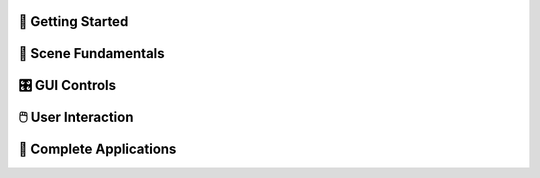 .. This file is auto-generated by capture_example_screenshots.py
.. Include this in your documentation with: .. include:: _example_gallery.rst


👋 Getting Started
~~~~~~~~~~~~~~~~~

.. raw:: html

   <style>
   .example-card:hover { transform: translateY(-4px); box-shadow: 0 4px 12px rgba(0,0,0,0.15); }
   </style>
   <div style="display: grid; grid-template-columns: repeat(auto-fill, minmax(320px, 1fr)); gap: 20px; margin: 20px 0;">
       <div class="example-card" style="border: 1px solid #e0e0e0; border-radius: 8px; overflow: hidden; background: white; transition: transform 0.2s;">
           <a href="generated/00_hello_world.html" style="text-decoration: none; color: inherit; display: block;">
               <img src="_static/examples/00_hello_world.png" alt="Hello world example for viser." style="width: 100%; height: auto; aspect-ratio: 16/9; object-fit: cover; display: block;">
               <div style="padding: 15px;">
                   <h4 style="margin: 0 0 8px 0; font-size: 16px; font-weight: 600; color: #333;">Hello world example for viser.</h4>
                   <p style="margin: 0; color: #666; font-size: 13px; line-height: 1.4;">The simplest possible viser program - creates a server and adds a red sphere.</p>
               </div>
           </a>
       </div>
   </div>

🎯 Scene Fundamentals
~~~~~~~~~~~~~~~~~~~~

.. raw:: html

   <style>
   .example-card:hover { transform: translateY(-4px); box-shadow: 0 4px 12px rgba(0,0,0,0.15); }
   </style>
   <div style="display: grid; grid-template-columns: repeat(auto-fill, minmax(320px, 1fr)); gap: 20px; margin: 20px 0;">
       <div class="example-card" style="border: 1px solid #e0e0e0; border-radius: 8px; overflow: hidden; background: white; transition: transform 0.2s;">
           <a href="generated/01_scene_00_coordinate_frames.html" style="text-decoration: none; color: inherit; display: block;">
               <img src="_static/examples/01_scene_00_coordinate_frames.png" alt="Visualize 3D coordinate frames and transformations." style="width: 100%; height: auto; aspect-ratio: 16/9; object-fit: cover; display: block;">
               <div style="padding: 15px;">
                   <h4 style="margin: 0 0 8px 0; font-size: 16px; font-weight: 600; color: #333;">Visualize 3D coordinate frames and transformations.</h4>
                   <p style="margin: 0; color: #666; font-size: 13px; line-height: 1.4;">In this basic example, we visualize a set of coordinate frames.</p>
               </div>
           </a>
       </div>
       <div class="example-card" style="border: 1px solid #e0e0e0; border-radius: 8px; overflow: hidden; background: white; transition: transform 0.2s;">
           <a href="generated/01_scene_01_images.html" style="text-decoration: none; color: inherit; display: block;">
               <img src="_static/examples/01_scene_01_images.png" alt="Images" style="width: 100%; height: auto; aspect-ratio: 16/9; object-fit: cover; display: block;">
               <div style="padding: 15px;">
                   <h4 style="margin: 0 0 8px 0; font-size: 16px; font-weight: 600; color: #333;">Images</h4>
                   <p style="margin: 0; color: #666; font-size: 13px; line-height: 1.4;">Display background images and 3D image textures in the viewer.</p>
               </div>
           </a>
       </div>
       <div class="example-card" style="border: 1px solid #e0e0e0; border-radius: 8px; overflow: hidden; background: white; transition: transform 0.2s;">
           <a href="generated/01_scene_02_meshes.html" style="text-decoration: none; color: inherit; display: block;">
               <img src="_static/examples/01_scene_02_meshes.png" alt="Meshes" style="width: 100%; height: auto; aspect-ratio: 16/9; object-fit: cover; display: block;">
               <div style="padding: 15px;">
                   <h4 style="margin: 0 0 8px 0; font-size: 16px; font-weight: 600; color: #333;">Meshes</h4>
                   <p style="margin: 0; color: #666; font-size: 13px; line-height: 1.4;">Visualize a mesh.</p>
               </div>
           </a>
       </div>
       <div class="example-card" style="border: 1px solid #e0e0e0; border-radius: 8px; overflow: hidden; background: white; transition: transform 0.2s;">
           <a href="generated/01_scene_03_lines.html" style="text-decoration: none; color: inherit; display: block;">
               <img src="_static/examples/01_scene_03_lines.png" alt="Lines" style="width: 100%; height: auto; aspect-ratio: 16/9; object-fit: cover; display: block;">
               <div style="padding: 15px;">
                   <h4 style="margin: 0 0 8px 0; font-size: 16px; font-weight: 600; color: #333;">Lines</h4>
                   <p style="margin: 0; color: #666; font-size: 13px; line-height: 1.4;">Make a ball with some random line segments and splines.</p>
               </div>
           </a>
       </div>
       <div class="example-card" style="border: 1px solid #e0e0e0; border-radius: 8px; overflow: hidden; background: white; transition: transform 0.2s;">
           <a href="generated/01_scene_04_meshes_batched.html" style="text-decoration: none; color: inherit; display: block;">
               <img src="_static/examples/01_scene_04_meshes_batched.png" alt="Batched Meshes" style="width: 100%; height: auto; aspect-ratio: 16/9; object-fit: cover; display: block;">
               <div style="padding: 15px;">
                   <h4 style="margin: 0 0 8px 0; font-size: 16px; font-weight: 600; color: #333;">Batched Meshes</h4>
                   <p style="margin: 0; color: #666; font-size: 13px; line-height: 1.4;">Visualize batched meshes.</p>
               </div>
           </a>
       </div>
       <div class="example-card" style="border: 1px solid #e0e0e0; border-radius: 8px; overflow: hidden; background: white; transition: transform 0.2s;">
           <a href="generated/01_scene_05_camera_poses.html" style="text-decoration: none; color: inherit; display: block;">
               <img src="_static/examples/01_scene_05_camera_poses.png" alt="Camera poses" style="width: 100%; height: auto; aspect-ratio: 16/9; object-fit: cover; display: block;">
               <div style="padding: 15px;">
                   <h4 style="margin: 0 0 8px 0; font-size: 16px; font-weight: 600; color: #333;">Camera poses</h4>
                   <p style="margin: 0; color: #666; font-size: 13px; line-height: 1.4;">Example showing how we can detect new clients and read camera poses from them.</p>
               </div>
           </a>
       </div>
       <div class="example-card" style="border: 1px solid #e0e0e0; border-radius: 8px; overflow: hidden; background: white; transition: transform 0.2s;">
           <a href="generated/01_scene_06_camera_commands.html" style="text-decoration: none; color: inherit; display: block;">
               <img src="_static/examples/01_scene_06_camera_commands.png" alt="Camera commands" style="width: 100%; height: auto; aspect-ratio: 16/9; object-fit: cover; display: block;">
               <div style="padding: 15px;">
                   <h4 style="margin: 0 0 8px 0; font-size: 16px; font-weight: 600; color: #333;">Camera commands</h4>
                   <p style="margin: 0; color: #666; font-size: 13px; line-height: 1.4;">In addition to reads, camera parameters also support writes.</p>
               </div>
           </a>
       </div>
       <div class="example-card" style="border: 1px solid #e0e0e0; border-radius: 8px; overflow: hidden; background: white; transition: transform 0.2s;">
           <a href="generated/01_scene_07_lighting.html" style="text-decoration: none; color: inherit; display: block;">
               <img src="_static/examples/01_scene_07_lighting.png" alt="Lighting and Shadows" style="width: 100%; height: auto; aspect-ratio: 16/9; object-fit: cover; display: block;">
               <div style="padding: 15px;">
                   <h4 style="margin: 0 0 8px 0; font-size: 16px; font-weight: 600; color: #333;">Lighting and Shadows</h4>
                   <p style="margin: 0; color: #666; font-size: 13px; line-height: 1.4;">Example adding lights and enabling shadow rendering.</p>
               </div>
           </a>
       </div>
       <div class="example-card" style="border: 1px solid #e0e0e0; border-radius: 8px; overflow: hidden; background: white; transition: transform 0.2s;">
           <a href="generated/01_scene_08_background_composite.html" style="text-decoration: none; color: inherit; display: block;">
               <img src="_static/examples/01_scene_08_background_composite.png" alt="Depth compositing" style="width: 100%; height: auto; aspect-ratio: 16/9; object-fit: cover; display: block;">
               <div style="padding: 15px;">
                   <h4 style="margin: 0 0 8px 0; font-size: 16px; font-weight: 600; color: #333;">Depth compositing</h4>
                   <p style="margin: 0; color: #666; font-size: 13px; line-height: 1.4;">In this example, we show how to use a background image with depth compositing.</p>
               </div>
           </a>
       </div>
       <div class="example-card" style="border: 1px solid #e0e0e0; border-radius: 8px; overflow: hidden; background: white; transition: transform 0.2s;">
           <a href="generated/01_scene_09_set_up_direction.html" style="text-decoration: none; color: inherit; display: block;">
               <img src="_static/examples/01_scene_09_set_up_direction.png" alt="Set up direction" style="width: 100%; height: auto; aspect-ratio: 16/9; object-fit: cover; display: block;">
               <div style="padding: 15px;">
                   <h4 style="margin: 0 0 8px 0; font-size: 16px; font-weight: 600; color: #333;">Set up direction</h4>
                   <p style="margin: 0; color: #666; font-size: 13px; line-height: 1.4;">`.</p>
               </div>
           </a>
       </div>
   </div>

🎛️ GUI Controls
~~~~~~~~~~~~~~~

.. raw:: html

   <style>
   .example-card:hover { transform: translateY(-4px); box-shadow: 0 4px 12px rgba(0,0,0,0.15); }
   </style>
   <div style="display: grid; grid-template-columns: repeat(auto-fill, minmax(320px, 1fr)); gap: 20px; margin: 20px 0;">
       <div class="example-card" style="border: 1px solid #e0e0e0; border-radius: 8px; overflow: hidden; background: white; transition: transform 0.2s;">
           <a href="generated/02_gui_00_basic_controls.html" style="text-decoration: none; color: inherit; display: block;">
               <img src="_static/examples/02_gui_00_basic_controls.png" alt="GUI basics" style="width: 100%; height: auto; aspect-ratio: 16/9; object-fit: cover; display: block;">
               <div style="padding: 15px;">
                   <h4 style="margin: 0 0 8px 0; font-size: 16px; font-weight: 600; color: #333;">GUI basics</h4>
                   <p style="margin: 0; color: #666; font-size: 13px; line-height: 1.4;">Create interactive controls like sliders, buttons, and text inputs.</p>
               </div>
           </a>
       </div>
       <div class="example-card" style="border: 1px solid #e0e0e0; border-radius: 8px; overflow: hidden; background: white; transition: transform 0.2s;">
           <a href="generated/02_gui_01_callbacks.html" style="text-decoration: none; color: inherit; display: block;">
               <img src="_static/examples/02_gui_01_callbacks.png" alt="GUI callbacks" style="width: 100%; height: auto; aspect-ratio: 16/9; object-fit: cover; display: block;">
               <div style="padding: 15px;">
                   <h4 style="margin: 0 0 8px 0; font-size: 16px; font-weight: 600; color: #333;">GUI callbacks</h4>
                   <p style="margin: 0; color: #666; font-size: 13px; line-height: 1.4;">Attach event handlers to GUI elements for real-time interaction.</p>
               </div>
           </a>
       </div>
       <div class="example-card" style="border: 1px solid #e0e0e0; border-radius: 8px; overflow: hidden; background: white; transition: transform 0.2s;">
           <a href="generated/02_gui_02_layouts.html" style="text-decoration: none; color: inherit; display: block;">
               <img src="_static/examples/02_gui_02_layouts.png" alt="GUI layouts and organization" style="width: 100%; height: auto; aspect-ratio: 16/9; object-fit: cover; display: block;">
               <div style="padding: 15px;">
                   <h4 style="margin: 0 0 8px 0; font-size: 16px; font-weight: 600; color: #333;">GUI layouts and organization</h4>
                   <p style="margin: 0; color: #666; font-size: 13px; line-height: 1.4;">Demonstrates how to organize GUI elements using folders, tabs, and nested structures.</p>
               </div>
           </a>
       </div>
       <div class="example-card" style="border: 1px solid #e0e0e0; border-radius: 8px; overflow: hidden; background: white; transition: transform 0.2s;">
           <a href="generated/02_gui_03_markdown.html" style="text-decoration: none; color: inherit; display: block;">
               <img src="_static/examples/02_gui_03_markdown.png" alt="Markdown demonstration" style="width: 100%; height: auto; aspect-ratio: 16/9; object-fit: cover; display: block;">
               <div style="padding: 15px;">
                   <h4 style="margin: 0 0 8px 0; font-size: 16px; font-weight: 600; color: #333;">Markdown demonstration</h4>
                   <p style="margin: 0; color: #666; font-size: 13px; line-height: 1.4;">Viser GUI has MDX 2 support.</p>
               </div>
           </a>
       </div>
       <div class="example-card" style="border: 1px solid #e0e0e0; border-radius: 8px; overflow: hidden; background: white; transition: transform 0.2s;">
           <a href="generated/02_gui_04_modals.html" style="text-decoration: none; color: inherit; display: block;">
               <img src="_static/examples/02_gui_04_modals.png" alt="Modal basics" style="width: 100%; height: auto; aspect-ratio: 16/9; object-fit: cover; display: block;">
               <div style="padding: 15px;">
                   <h4 style="margin: 0 0 8px 0; font-size: 16px; font-weight: 600; color: #333;">Modal basics</h4>
                   <p style="margin: 0; color: #666; font-size: 13px; line-height: 1.4;">Examples of using modals in Viser.</p>
               </div>
           </a>
       </div>
       <div class="example-card" style="border: 1px solid #e0e0e0; border-radius: 8px; overflow: hidden; background: white; transition: transform 0.2s;">
           <a href="generated/02_gui_05_theming.html" style="text-decoration: none; color: inherit; display: block;">
               <img src="_static/examples/02_gui_05_theming.png" alt="Theming" style="width: 100%; height: auto; aspect-ratio: 16/9; object-fit: cover; display: block;">
               <div style="padding: 15px;">
                   <h4 style="margin: 0 0 8px 0; font-size: 16px; font-weight: 600; color: #333;">Theming</h4>
                   <p style="margin: 0; color: #666; font-size: 13px; line-height: 1.4;">Viser includes support for light theming.</p>
               </div>
           </a>
       </div>
       <div class="example-card" style="border: 1px solid #e0e0e0; border-radius: 8px; overflow: hidden; background: white; transition: transform 0.2s;">
           <a href="generated/02_gui_06_gui_in_scene.html" style="text-decoration: none; color: inherit; display: block;">
               <img src="_static/examples/02_gui_06_gui_in_scene.png" alt="3D GUI elements" style="width: 100%; height: auto; aspect-ratio: 16/9; object-fit: cover; display: block;">
               <div style="padding: 15px;">
                   <h4 style="margin: 0 0 8px 0; font-size: 16px; font-weight: 600; color: #333;">3D GUI elements</h4>
                   <p style="margin: 0; color: #666; font-size: 13px; line-height: 1.4;">`add_3d_gui_container()` allows standard GUI elements to be incorporated directly into a.</p>
               </div>
           </a>
       </div>
       <div class="example-card" style="border: 1px solid #e0e0e0; border-radius: 8px; overflow: hidden; background: white; transition: transform 0.2s;">
           <a href="generated/02_gui_07_notifications.html" style="text-decoration: none; color: inherit; display: block;">
               <img src="_static/examples/02_gui_07_notifications.png" alt="Notifications" style="width: 100%; height: auto; aspect-ratio: 16/9; object-fit: cover; display: block;">
               <div style="padding: 15px;">
                   <h4 style="margin: 0 0 8px 0; font-size: 16px; font-weight: 600; color: #333;">Notifications</h4>
                   <p style="margin: 0; color: #666; font-size: 13px; line-height: 1.4;">Examples of adding notifications per client in Viser.</p>
               </div>
           </a>
       </div>
       <div class="example-card" style="border: 1px solid #e0e0e0; border-radius: 8px; overflow: hidden; background: white; transition: transform 0.2s;">
           <a href="generated/02_gui_08_plotly_integration.html" style="text-decoration: none; color: inherit; display: block;">
               <img src="_static/examples/02_gui_08_plotly_integration.png" alt="Plotly" style="width: 100%; height: auto; aspect-ratio: 16/9; object-fit: cover; display: block;">
               <div style="padding: 15px;">
                   <h4 style="margin: 0 0 8px 0; font-size: 16px; font-weight: 600; color: #333;">Plotly</h4>
                   <p style="margin: 0; color: #666; font-size: 13px; line-height: 1.4;">Examples of visualizing plotly plots in Viser.</p>
               </div>
           </a>
       </div>
       <div class="example-card" style="border: 1px solid #e0e0e0; border-radius: 8px; overflow: hidden; background: white; transition: transform 0.2s;">
           <a href="generated/02_gui_09_plots_as_images.html" style="text-decoration: none; color: inherit; display: block;">
               <img src="_static/examples/02_gui_09_plots_as_images.png" alt="Plots as Images" style="width: 100%; height: auto; aspect-ratio: 16/9; object-fit: cover; display: block;">
               <div style="padding: 15px;">
                   <h4 style="margin: 0 0 8px 0; font-size: 16px; font-weight: 600; color: #333;">Plots as Images</h4>
                   <p style="margin: 0; color: #666; font-size: 13px; line-height: 1.4;">Examples of sending plots as images to Viser's GUI panel.</p>
               </div>
           </a>
       </div>
   </div>

🖱️ User Interaction
~~~~~~~~~~~~~~~~~~~

.. raw:: html

   <style>
   .example-card:hover { transform: translateY(-4px); box-shadow: 0 4px 12px rgba(0,0,0,0.15); }
   </style>
   <div style="display: grid; grid-template-columns: repeat(auto-fill, minmax(320px, 1fr)); gap: 20px; margin: 20px 0;">
       <div class="example-card" style="border: 1px solid #e0e0e0; border-radius: 8px; overflow: hidden; background: white; transition: transform 0.2s;">
           <a href="generated/03_interaction_00_click_meshes.html" style="text-decoration: none; color: inherit; display: block;">
               <img src="_static/examples/03_interaction_00_click_meshes.png" alt="Mesh click events" style="width: 100%; height: auto; aspect-ratio: 16/9; object-fit: cover; display: block;">
               <div style="padding: 15px;">
                   <h4 style="margin: 0 0 8px 0; font-size: 16px; font-weight: 600; color: #333;">Mesh click events</h4>
                   <p style="margin: 0; color: #666; font-size: 13px; line-height: 1.4;">Click on meshes to select them.</p>
               </div>
           </a>
       </div>
       <div class="example-card" style="border: 1px solid #e0e0e0; border-radius: 8px; overflow: hidden; background: white; transition: transform 0.2s;">
           <a href="generated/03_interaction_01_scene_pointer.html" style="text-decoration: none; color: inherit; display: block;">
               <img src="_static/examples/03_interaction_01_scene_pointer.png" alt="Scene pointer events." style="width: 100%; height: auto; aspect-ratio: 16/9; object-fit: cover; display: block;">
               <div style="padding: 15px;">
                   <h4 style="margin: 0 0 8px 0; font-size: 16px; font-weight: 600; color: #333;">Scene pointer events.</h4>
                   <p style="margin: 0; color: #666; font-size: 13px; line-height: 1.4;">This example shows how to use scene pointer events to specify rays, and how they can be.</p>
               </div>
           </a>
       </div>
       <div class="example-card" style="border: 1px solid #e0e0e0; border-radius: 8px; overflow: hidden; background: white; transition: transform 0.2s;">
           <a href="generated/03_interaction_02_get_renders.html" style="text-decoration: none; color: inherit; display: block;">
               <img src="_static/examples/03_interaction_02_get_renders.png" alt="Get renders" style="width: 100%; height: auto; aspect-ratio: 16/9; object-fit: cover; display: block;">
               <div style="padding: 15px;">
                   <h4 style="margin: 0 0 8px 0; font-size: 16px; font-weight: 600; color: #333;">Get renders</h4>
                   <p style="margin: 0; color: #666; font-size: 13px; line-height: 1.4;">Example for getting renders from a client's viewport to the Python API.</p>
               </div>
           </a>
       </div>
       <div class="example-card" style="border: 1px solid #e0e0e0; border-radius: 8px; overflow: hidden; background: white; transition: transform 0.2s;">
           <a href="generated/03_interaction_03_games.html" style="text-decoration: none; color: inherit; display: block;">
               <img src="_static/examples/03_interaction_03_games.png" alt="Games" style="width: 100%; height: auto; aspect-ratio: 16/9; object-fit: cover; display: block;">
               <div style="padding: 15px;">
                   <h4 style="margin: 0 0 8px 0; font-size: 16px; font-weight: 600; color: #333;">Games</h4>
                   <p style="margin: 0; color: #666; font-size: 13px; line-height: 1.4;">Some two-player games implemented using scene click events.</p>
               </div>
           </a>
       </div>
   </div>

🚀 Complete Applications
~~~~~~~~~~~~~~~~~~~~~~~

.. raw:: html

   <style>
   .example-card:hover { transform: translateY(-4px); box-shadow: 0 4px 12px rgba(0,0,0,0.15); }
   </style>
   <div style="display: grid; grid-template-columns: repeat(auto-fill, minmax(320px, 1fr)); gap: 20px; margin: 20px 0;">
       <div class="example-card" style="border: 1px solid #e0e0e0; border-radius: 8px; overflow: hidden; background: white; transition: transform 0.2s;">
           <a href="generated/04_demos_00_record3d_visualizer.html" style="text-decoration: none; color: inherit; display: block;">
               <img src="_static/examples/04_demos_00_record3d_visualizer.png" alt="Record3D visualizer" style="width: 100%; height: auto; aspect-ratio: 16/9; object-fit: cover; display: block;">
               <div style="padding: 15px;">
                   <h4 style="margin: 0 0 8px 0; font-size: 16px; font-weight: 600; color: #333;">Record3D visualizer</h4>
                   <p style="margin: 0; color: #666; font-size: 13px; line-height: 1.4;">Parse and stream record3d captures.</p>
               </div>
           </a>
       </div>
       <div class="example-card" style="border: 1px solid #e0e0e0; border-radius: 8px; overflow: hidden; background: white; transition: transform 0.2s;">
           <a href="generated/04_demos_02_colmap_visualizer.html" style="text-decoration: none; color: inherit; display: block;">
               <img src="_static/examples/04_demos_02_colmap_visualizer.png" alt="COLMAP visualizer" style="width: 100%; height: auto; aspect-ratio: 16/9; object-fit: cover; display: block;">
               <div style="padding: 15px;">
                   <h4 style="margin: 0 0 8px 0; font-size: 16px; font-weight: 600; color: #333;">COLMAP visualizer</h4>
                   <p style="margin: 0; color: #666; font-size: 13px; line-height: 1.4;">Visualize COLMAP sparse reconstruction outputs.</p>
               </div>
           </a>
       </div>
       <div class="example-card" style="border: 1px solid #e0e0e0; border-radius: 8px; overflow: hidden; background: white; transition: transform 0.2s;">
           <a href="generated/04_demos_03_urdf_visualizer.html" style="text-decoration: none; color: inherit; display: block;">
               <img src="_static/examples/04_demos_03_urdf_visualizer.png" alt="Robot URDF visualizer" style="width: 100%; height: auto; aspect-ratio: 16/9; object-fit: cover; display: block;">
               <div style="padding: 15px;">
                   <h4 style="margin: 0 0 8px 0; font-size: 16px; font-weight: 600; color: #333;">Robot URDF visualizer</h4>
                   <p style="margin: 0; color: #666; font-size: 13px; line-height: 1.4;">Requires yourdfpy and robot_descriptions.</p>
               </div>
           </a>
       </div>
       <div class="example-card" style="border: 1px solid #e0e0e0; border-radius: 8px; overflow: hidden; background: white; transition: transform 0.2s;">
           <a href="generated/04_demos_04_smpl_visualizer.html" style="text-decoration: none; color: inherit; display: block;">
               <img src="_static/examples/04_demos_04_smpl_visualizer.png" alt="SMPL model visualizer" style="width: 100%; height: auto; aspect-ratio: 16/9; object-fit: cover; display: block;">
               <div style="padding: 15px;">
                   <h4 style="margin: 0 0 8px 0; font-size: 16px; font-weight: 600; color: #333;">SMPL model visualizer</h4>
                   <p style="margin: 0; color: #666; font-size: 13px; line-height: 1.4;">Visualizer for SMPL human body models.</p>
               </div>
           </a>
       </div>
       <div class="example-card" style="border: 1px solid #e0e0e0; border-radius: 8px; overflow: hidden; background: white; transition: transform 0.2s;">
           <a href="generated/04_demos_05_smpl_skinned.html" style="text-decoration: none; color: inherit; display: block;">
               <img src="_static/examples/04_demos_05_smpl_skinned.png" alt="SMPL visualizer (Skinned Mesh)" style="width: 100%; height: auto; aspect-ratio: 16/9; object-fit: cover; display: block;">
               <div style="padding: 15px;">
                   <h4 style="margin: 0 0 8px 0; font-size: 16px; font-weight: 600; color: #333;">SMPL visualizer (Skinned Mesh)</h4>
                   <p style="margin: 0; color: #666; font-size: 13px; line-height: 1.4;">Requires a.</p>
               </div>
           </a>
       </div>
   </div>
